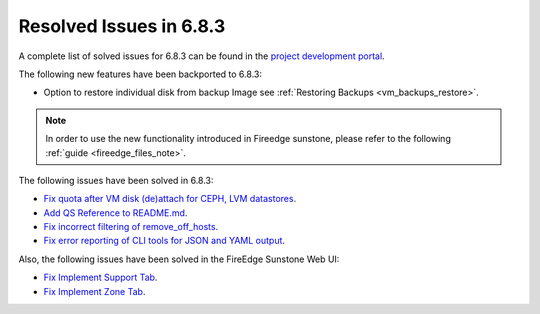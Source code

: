 .. _resolved_issues_683:

Resolved Issues in 6.8.3
--------------------------------------------------------------------------------

A complete list of solved issues for 6.8.3 can be found in the `project development portal <https://github.com/OpenNebula/one/milestone/75?closed=1>`__.


The following new features have been backported to 6.8.3:

- Option to restore individual disk from backup Image see :ref:`Restoring Backups <vm_backups_restore>`.

.. note::
   In order to use the new functionality introduced in Fireedge sunstone, please refer to the following :ref:`guide <fireedge_files_note>`.


The following issues have been solved in 6.8.3:

- `Fix quota after VM disk (de)attach for CEPH, LVM datastores <https://github.com/OpenNebula/one/issues/6506>`__.
- `Add QS Reference to README.md <https://github.com/OpenNebula/one/issues/6513>`__.
- `Fix incorrect filtering of remove_off_hosts <https://github.com/OpenNebula/one/issues/6472>`__.
- `Fix error reporting of CLI tools for JSON and YAML output <https://github.com/OpenNebula/one/issues/6509>`__.

Also, the following issues have been solved in the FireEdge Sunstone Web UI:

- `Fix Implement Support Tab <https://github.com/OpenNebula/one/issues/5905>`__.
- `Fix Implement Zone Tab <https://github.com/OpenNebula/one/issues/6120>`__.
